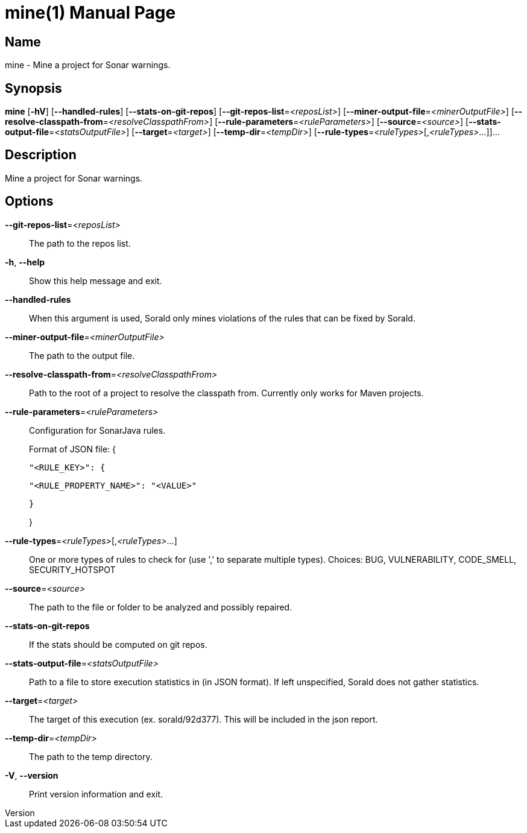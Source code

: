 // tag::picocli-generated-full-manpage[]
// tag::picocli-generated-man-section-header[]
:doctype: manpage
:revnumber: 
:manmanual: Mine Manual
:mansource: 
:man-linkstyle: pass:[blue R < >]
= mine(1)

// end::picocli-generated-man-section-header[]

// tag::picocli-generated-man-section-name[]
== Name

mine - Mine a project for Sonar warnings.

// end::picocli-generated-man-section-name[]

// tag::picocli-generated-man-section-synopsis[]
== Synopsis

*mine* [*-hV*] [*--handled-rules*] [*--stats-on-git-repos*]
     [*--git-repos-list*=_<reposList>_] [*--miner-output-file*=_<minerOutputFile>_]
     [*--resolve-classpath-from*=_<resolveClasspathFrom>_]
     [*--rule-parameters*=_<ruleParameters>_] [*--source*=_<source>_]
     [*--stats-output-file*=_<statsOutputFile>_] [*--target*=_<target>_]
     [*--temp-dir*=_<tempDir>_] [*--rule-types*=_<ruleTypes>_[,_<ruleTypes>_...]]...

// end::picocli-generated-man-section-synopsis[]

// tag::picocli-generated-man-section-description[]
== Description

Mine a project for Sonar warnings.

// end::picocli-generated-man-section-description[]

// tag::picocli-generated-man-section-options[]
== Options

*--git-repos-list*=_<reposList>_::
  The path to the repos list.

*-h*, *--help*::
  Show this help message and exit.

*--handled-rules*::
  When this argument is used, Sorald only mines violations of the rules that can be fixed by Sorald.

*--miner-output-file*=_<minerOutputFile>_::
  The path to the output file.

*--resolve-classpath-from*=_<resolveClasspathFrom>_::
  Path to the root of a project to resolve the classpath from. Currently only works for Maven projects.

*--rule-parameters*=_<ruleParameters>_::
  Configuration for SonarJava rules.
+
Format of JSON file: {
+
    "<RULE_KEY>": {
+
        "<RULE_PROPERTY_NAME>": "<VALUE>"
+
    }
+
}

*--rule-types*=_<ruleTypes>_[,_<ruleTypes>_...]::
  One or more types of rules to check for (use ',' to separate multiple types). Choices: BUG, VULNERABILITY, CODE_SMELL, SECURITY_HOTSPOT

*--source*=_<source>_::
  The path to the file or folder to be analyzed and possibly repaired.

*--stats-on-git-repos*::
  If the stats should be computed on git repos.

*--stats-output-file*=_<statsOutputFile>_::
  Path to a file to store execution statistics in (in JSON format). If left unspecified, Sorald does not gather statistics.

*--target*=_<target>_::
  The target of this execution (ex. sorald/92d377). This will be included in the json report.

*--temp-dir*=_<tempDir>_::
  The path to the temp directory.

*-V*, *--version*::
  Print version information and exit.

// end::picocli-generated-man-section-options[]

// tag::picocli-generated-man-section-arguments[]
// end::picocli-generated-man-section-arguments[]

// tag::picocli-generated-man-section-commands[]
// end::picocli-generated-man-section-commands[]

// tag::picocli-generated-man-section-exit-status[]
// end::picocli-generated-man-section-exit-status[]

// tag::picocli-generated-man-section-footer[]
// end::picocli-generated-man-section-footer[]

// end::picocli-generated-full-manpage[]
